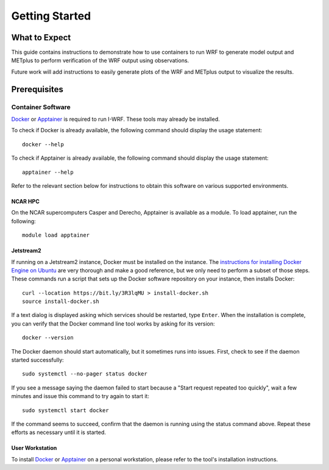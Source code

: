 ***************
Getting Started
***************

What to Expect
==============

This guide contains instructions to demonstrate how to use containers to
run WRF to generate model output and METplus to perform verification of the
WRF output using observations.

Future work will add instructions to easily generate plots of the WRF and
METplus output to visualize the results.

Prerequisites
=============

Container Software
------------------

`Docker <https://www.docker.com/>`_ or `Apptainer <https://apptainer.org>`_
is required to run I-WRF. These tools may already be installed.

To check if Docker is already available, the following command should display
the usage statement::

    docker --help

To check if Apptainer is already available, the following command should display
the usage statement::

    apptainer --help

Refer to the relevant section below for instructions to obtain this software
on various supported environments.

NCAR HPC
^^^^^^^^

On the NCAR supercomputers Casper and Derecho,
Apptainer is available as a module. To load apptainer, run the following::

    module load apptainer


Jetstream2
^^^^^^^^^^

If running on a Jetstream2 instance, Docker must be installed on the instance.
The `instructions for installing Docker Engine on Ubuntu <https://docs.docker.com/engine/install/ubuntu/>`_
are very thorough and make a good reference, but we only need to perform a subset of those steps.
These commands run a script that sets up the Docker software repository on your instance,
then installs Docker::

    curl --location https://bit.ly/3R3lqMU > install-docker.sh
    source install-docker.sh

If a text dialog is displayed asking which services should be restarted, type ``Enter``.
When the installation is complete, you can verify that the Docker command line tool works by asking for its version::

    docker --version

The Docker daemon should start automatically, but it sometimes runs into issues.
First, check to see if the daemon started successfully::

    sudo systemctl --no-pager status docker

If you see a message saying the daemon failed to start because a "Start request repeated too quickly",
wait a few minutes and issue this command to try again to start it::

    sudo systemctl start docker

If the command seems to succeed, confirm that the daemon is running using the status command above.
Repeat these efforts as necessary until it is started.


User Workstation
^^^^^^^^^^^^^^^^

To install `Docker <https://docs.docker.com/get-docker>`_ or
`Apptainer <https://apptainer.org/docs/admin/main/installation.html>`_
on a personal workstation, please refer to the tool's installation instructions.
